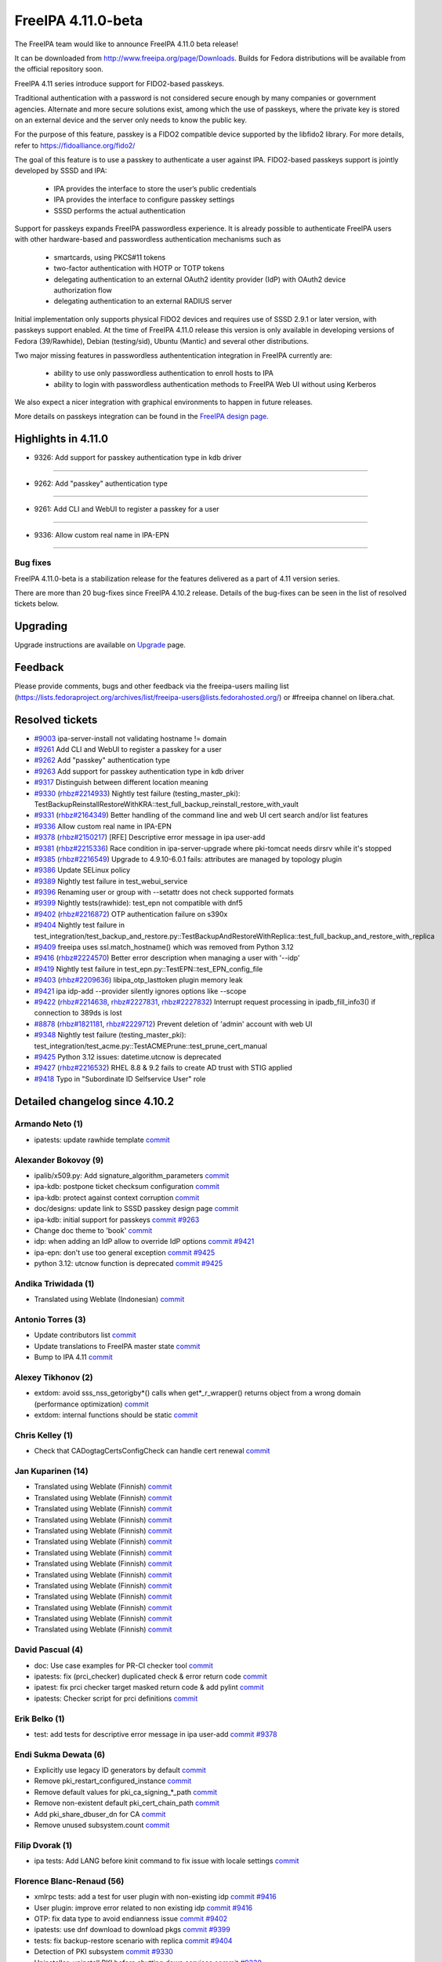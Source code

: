 FreeIPA 4.11.0-beta
===================

.. raw:: mediawiki

   {{ReleaseDate|2023-08-21}}

The FreeIPA team would like to announce FreeIPA 4.11.0 beta release!

It can be downloaded from http://www.freeipa.org/page/Downloads. Builds
for Fedora distributions will be available from the official repository
soon.

FreeIPA 4.11 series introduce support for FIDO2-based passkeys.

Traditional authentication with a password is not considered secure enough by
many companies or government agencies. Alternate and more secure solutions
exist, among which the use of passkeys, where the private key is stored on an
external device and the server only needs to know the public key.

For the purpose of this feature, passkey is a FIDO2 compatible device supported
by the libfido2 library. For more details, refer to https://fidoalliance.org/fido2/

The goal of this feature is to use a passkey to authenticate a user against IPA.
FIDO2-based passkeys support is jointly developed by SSSD and IPA:

    - IPA provides the interface to store the user’s public credentials
    - IPA provides the interface to configure passkey settings
    - SSSD performs the actual authentication

Support for passkeys expands FreeIPA passwordless experience. It is already
possible to authenticate FreeIPA users with other hardware-based and
passwordless authentication mechanisms such as

    - smartcards, using PKCS#11 tokens

    - two-factor authentication with HOTP or TOTP tokens

    - delegating authentication to an external OAuth2 identity provider (IdP) with
      OAuth2 device authorization flow

    - delegating authentication to an external RADIUS server

Initial implementation only supports physical FIDO2 devices and requires use of
SSSD 2.9.1 or later version, with passkeys support enabled. At the time of
FreeIPA 4.11.0 release this version is only available in developing versions of
Fedora (39/Rawhide), Debian (testing/sid), Ubuntu (Mantic) and several other
distributions.

Two major missing features in passwordless authententication integration in
FreeIPA currently are:

  - ability to use only passwordless authentication to enroll hosts to IPA

  - ability to login with passwordless authentication methods to FreeIPA Web UI
    without using Kerberos

We also expect a nicer integration with graphical environments to happen in future releases.

More details on passkeys integration can be found in the `FreeIPA design page <https://freeipa.readthedocs.io/en/latest/designs/passkeys.html>`__.

.. _highlights_in_4.11.0:

Highlights in 4.11.0
--------------------

-  9326:  Add support for passkey authentication type in kdb driver

--------------

- 9262:  Add "passkey" authentication type

--------------

- 9261:  Add CLI and WebUI to register a passkey for a user

--------------

- 9336:  Allow custom real name in IPA-EPN

--------------


.. _bug_fixes:

Bug fixes
~~~~~~~~~

FreeIPA 4.11.0-beta is a stabilization release for the features delivered as
a part of 4.11 version series.

There are more than 20 bug-fixes since FreeIPA 4.10.2 release. Details
of the bug-fixes can be seen in the list of resolved tickets below.

Upgrading
---------

Upgrade instructions are available on `Upgrade <https://www.freeipa.org/page/Upgrade>`__ page.

Feedback
--------

Please provide comments, bugs and other feedback via the freeipa-users
mailing list
(https://lists.fedoraproject.org/archives/list/freeipa-users@lists.fedorahosted.org/)
or #freeipa channel on libera.chat.

.. _resolved_tickets:

Resolved tickets
----------------

-  `#9003 <https://pagure.io/freeipa/issue/9003>`__ ipa-server-install
   not validating hostname != domain
-  `#9261 <https://pagure.io/freeipa/issue/9261>`__ Add CLI and WebUI to
   register a passkey for a user
-  `#9262 <https://pagure.io/freeipa/issue/9262>`__ Add "passkey"
   authentication type
-  `#9263 <https://pagure.io/freeipa/issue/9263>`__ Add support for
   passkey authentication type in kdb driver
-  `#9317 <https://pagure.io/freeipa/issue/9317>`__ Distinguish between
   different location meaning
-  `#9330 <https://pagure.io/freeipa/issue/9330>`__
   (`rhbz#2214933 <https://bugzilla.redhat.com/show_bug.cgi?id=2214933>`__)
   Nightly test failure (testing_master_pki):
   TestBackupReinstallRestoreWithKRA::test_full_backup_reinstall_restore_with_vault
-  `#9331 <https://pagure.io/freeipa/issue/9331>`__
   (`rhbz#2164349 <https://bugzilla.redhat.com/show_bug.cgi?id=2164349>`__)
   Better handling of the command line and web UI cert search and/or
   list features
-  `#9336 <https://pagure.io/freeipa/issue/9336>`__ Allow custom real
   name in IPA-EPN
-  `#9378 <https://pagure.io/freeipa/issue/9378>`__
   (`rhbz#2150217 <https://bugzilla.redhat.com/show_bug.cgi?id=2150217>`__)
   [RFE] Descriptive error message in ipa user-add
-  `#9381 <https://pagure.io/freeipa/issue/9381>`__
   (`rhbz#2215336 <https://bugzilla.redhat.com/show_bug.cgi?id=2215336>`__)
   Race condition in ipa-server-upgrade where pki-tomcat needs dirsrv
   while it's stopped
-  `#9385 <https://pagure.io/freeipa/issue/9385>`__
   (`rhbz#2216549 <https://bugzilla.redhat.com/show_bug.cgi?id=2216549>`__)
   Upgrade to 4.9.10-6.0.1 fails: attributes are managed by topology
   plugin
-  `#9386 <https://pagure.io/freeipa/issue/9386>`__ Update SELinux
   policy
-  `#9389 <https://pagure.io/freeipa/issue/9389>`__ Nightly test failure
   in test_webui_service
-  `#9396 <https://pagure.io/freeipa/issue/9396>`__ Renaming user or
   group with --setattr does not check supported formats
-  `#9399 <https://pagure.io/freeipa/issue/9399>`__ Nightly
   tests(rawhide): test_epn not compatible with dnf5
-  `#9402 <https://pagure.io/freeipa/issue/9402>`__
   (`rhbz#2216872 <https://bugzilla.redhat.com/show_bug.cgi?id=2216872>`__)
   OTP authentication failure on s390x
-  `#9404 <https://pagure.io/freeipa/issue/9404>`__ Nightly test failure
   in
   test_integration/test_backup_and_restore.py::TestBackupAndRestoreWithReplica::test_full_backup_and_restore_with_replica
-  `#9409 <https://pagure.io/freeipa/issue/9409>`__ freeipa uses
   ssl.match_hostname() which was removed from Python 3.12
-  `#9416 <https://pagure.io/freeipa/issue/9416>`__
   (`rhbz#2224570 <https://bugzilla.redhat.com/show_bug.cgi?id=2224570>`__)
   Better error description when managing a user with '--idp'
-  `#9419 <https://pagure.io/freeipa/issue/9419>`__  Nightly test failure in test_epn.py::TestEPN::test_EPN_config_file
-  `#9403 <https://pagure.io/freeipa/issue/9403>`__
   (`rhbz#2209636 <https://bugzilla.redhat.com/show_bug.cgi?id=2209636>`__)
   libipa_otp_lasttoken plugin memory leak
-  `#9421 <https://pagure.io/freeipa/issue/9421>`__ ipa idp-add
   --provider silently ignores options like --scope
-  `#9422 <https://pagure.io/freeipa/issue/9422>`__
   (`rhbz#2214638 <https://bugzilla.redhat.com/show_bug.cgi?id=2214638>`__,
   `rhbz#2227831 <https://bugzilla.redhat.com/show_bug.cgi?id=2227831>`__,
   `rhbz#2227832 <https://bugzilla.redhat.com/show_bug.cgi?id=2227832>`__)
   Interrupt request processing in ipadb_fill_info3() if connection to
   389ds is lost
-  `#8878 <https://pagure.io/freeipa/issue/8878>`__
   (`rhbz#1821181 <https://bugzilla.redhat.com/show_bug.cgi?id=1821181>`__,
   `rhbz#2229712 <https://bugzilla.redhat.com/show_bug.cgi?id=2229712>`__)
   Prevent deletion of 'admin' account with web UI
-  `#9348 <https://pagure.io/freeipa/issue/9348>`__ Nightly test failure
   (testing_master_pki):
   test_integration/test_acme.py::TestACMEPrune::test_prune_cert_manual
-  `#9425 <https://pagure.io/freeipa/issue/9425>`__ Python 3.12 issues:
   datetime.utcnow is deprecated
-  `#9427 <https://pagure.io/freeipa/issue/9427>`__
   (`rhbz#2216532 <https://bugzilla.redhat.com/show_bug.cgi?id=2216532>`__)
   RHEL 8.8 & 9.2 fails to create AD trust with STIG applied
-  `#9418 <https://pagure.io/freeipa/issue/9418>`__ Typo in "Subordinate
   ID Selfservice User" role

.. _detailed_changelog_since_4.10.2:

Detailed changelog since 4.10.2
-------------------------------

.. _armando_neto_2:

Armando Neto (1)
~~~~~~~~~~~~~~~~

-  ipatests: update rawhide template
   `commit <https://pagure.io/freeipa/c/52782b55f5cb0020be446f75e734cbebc8a4d3cb>`__

.. _alexander_bokovoy_36:

Alexander Bokovoy (9)
~~~~~~~~~~~~~~~~~~~~~~

-  ipalib/x509.py: Add signature_algorithm_parameters
   `commit <https://pagure.io/freeipa/c/18bf495ce88fbb032f23f7db7f941458ecf55c7a>`__
-  ipa-kdb: postpone ticket checksum configuration
   `commit <https://pagure.io/freeipa/c/03897d8a6899691b7218428b296f6d22ccadcfb2>`__
-  ipa-kdb: protect against context corruption
   `commit <https://pagure.io/freeipa/c/4ef8258d58046ee905c929c0e889653a8b86d383>`__
-  doc/designs: update link to SSSD passkey design page
   `commit <https://pagure.io/freeipa/c/e5c292cdada69a93a03de0fa6e48aa713b432ba1>`__
-  ipa-kdb: initial support for passkeys
   `commit <https://pagure.io/freeipa/c/56e179748ba4844ce0c5e505803170b901e2a3c4>`__
   `#9263 <https://pagure.io/freeipa/issue/9263>`__
-  Change doc theme to 'book'
   `commit <https://pagure.io/freeipa/c/e0c4f83abdbbaaa77707e5d15f91ce2bb0bf9329>`__
-  idp: when adding an IdP allow to override IdP options
   `commit <https://pagure.io/freeipa/c/69e4397421d16fad7d16b2f5d53d2bd9316407a1>`__
   `#9421 <https://pagure.io/freeipa/issue/9421>`__
-  ipa-epn: don't use too general exception
   `commit <https://pagure.io/freeipa/c/8173e5df2d0e8dac48f26882ff16979d0da325b5>`__
   `#9425 <https://pagure.io/freeipa/issue/9425>`__
-  python 3.12: utcnow function is deprecated
   `commit <https://pagure.io/freeipa/c/09497d2df0fbd4bb5ad798e5c0798a0faa632f11>`__
   `#9425 <https://pagure.io/freeipa/issue/9425>`__


.. _andika_triwidada_1:

Andika Triwidada (1)
~~~~~~~~~~~~~~~~~~~~

-  Translated using Weblate (Indonesian)
   `commit <https://pagure.io/freeipa/c/c7ba8f5f28e20566f2dbfcccbe81a1330ddf6ee4>`__

.. _antonio_torres_14:

Antonio Torres (3)
~~~~~~~~~~~~~~~~~~~

-  Update contributors list
   `commit <https://pagure.io/freeipa/c/479a24f28593da1de9b39f938e60be6bb89b8995>`__
-  Update translations to FreeIPA master state
   `commit <https://pagure.io/freeipa/c/eec46800d5d288cc4e9481fd0d9025cfdd5ba2f7>`__
-  Bump to IPA 4.11
   `commit <https://pagure.io/freeipa/c/9819058d730be6ab3b09a1505061d0bc6c3f9210>`__

.. _alexey_tikhonov_3:

Alexey Tikhonov (2)
~~~~~~~~~~~~~~~~~~~

-  extdom: avoid sss_nss_getorigby*() calls when get*_r_wrapper()
   returns object from a wrong domain (performance optimization)
   `commit <https://pagure.io/freeipa/c/147123e6b9fcbb570608651d248945c93f81fc01>`__
-  extdom: internal functions should be static
   `commit <https://pagure.io/freeipa/c/f0c26fe0946a6ff4382235c9caf723777d3b9699>`__

.. _chris_kelley_1:

Chris Kelley (1)
~~~~~~~~~~~~~~~~

-  Check that CADogtagCertsConfigCheck can handle cert renewal
   `commit <https://pagure.io/freeipa/c/614d3bd9c009204920406b791057fe3646d640bc>`__

.. _jan_kuparinen_14:

Jan Kuparinen (14)
~~~~~~~~~~~~~~~~~~

-  Translated using Weblate (Finnish)
   `commit <https://pagure.io/freeipa/c/e20e1a446c36c875537398c7f28212b8320d667a>`__
-  Translated using Weblate (Finnish)
   `commit <https://pagure.io/freeipa/c/ea95f0dda07021e655c1d58c6078f5b1a8b6bc5c>`__
-  Translated using Weblate (Finnish)
   `commit <https://pagure.io/freeipa/c/e92b847850b3fc9a8027a1d2aca3073dddb1d652>`__
-  Translated using Weblate (Finnish)
   `commit <https://pagure.io/freeipa/c/cd702b542179322d8a3d9797d283c4a76c6ad3b6>`__
-  Translated using Weblate (Finnish)
   `commit <https://pagure.io/freeipa/c/f680614b5c6842f9466e4f317b0564adad015a78>`__
-  Translated using Weblate (Finnish)
   `commit <https://pagure.io/freeipa/c/581dfddcf7c8304fc72fa9f5d7c5acf7fbab9411>`__
-  Translated using Weblate (Finnish)
   `commit <https://pagure.io/freeipa/c/7fc89bc0bac8239b214d3a157cf11c284c7d3a40>`__
-  Translated using Weblate (Finnish)
   `commit <https://pagure.io/freeipa/c/386e51168a1f78db93f9f00e2daa25567bdcfffe>`__
-  Translated using Weblate (Finnish)
   `commit <https://pagure.io/freeipa/c/feb94b3aa55f7e71cbcfd8c17662732d33806438>`__
-  Translated using Weblate (Finnish)
   `commit <https://pagure.io/freeipa/c/e39ccf59889f13499fe47ffb9a9ae6e01e0430b1>`__
-  Translated using Weblate (Finnish)
   `commit <https://pagure.io/freeipa/c/706faddf242105d95f7901d040736c13feb3c213>`__
-  Translated using Weblate (Finnish)
   `commit <https://pagure.io/freeipa/c/dd345aaca840ed86f77aedae682860ffc721ff3f>`__
-  Translated using Weblate (Finnish)
   `commit <https://pagure.io/freeipa/c/31ba6aa500f1ddb8af43aeebb9f12854431f1a66>`__
-  Translated using Weblate (Finnish)
   `commit <https://pagure.io/freeipa/c/41855787056b0836e1d64c02fa2125f195acda0b>`__

.. _david_pascual_4:

David Pascual (4)
~~~~~~~~~~~~~~~~~

-  doc: Use case examples for PR-CI checker tool
   `commit <https://pagure.io/freeipa/c/b0636c540883c948349b2f374a9da9ee8a731e94>`__
-  ipatests: fix (prci_checker) duplicated check & error return code
   `commit <https://pagure.io/freeipa/c/07927b21ba64c5a7dd75bd6357c914494397af78>`__
-  ipatest: fix prci checker target masked return code & add pylint
   `commit <https://pagure.io/freeipa/c/8297b749749e22fbc2a7c36d5cffb9c2e12c31dc>`__
-  ipatests: Checker script for prci definitions
   `commit <https://pagure.io/freeipa/c/3237ade3d2df20c3aeba4405f46a45a2130fbc7e>`__

.. _erik_belko_5:

Erik Belko (1)
~~~~~~~~~~~~~~

-  test: add tests for descriptive error message in ipa user-add
   `commit <https://pagure.io/freeipa/c/4a3e3efb84cee9e3784246f3bc47f1f56b266bc0>`__
   `#9378 <https://pagure.io/freeipa/issue/9378>`__

.. _endi_sukma_dewata_2:

Endi Sukma Dewata (6)
~~~~~~~~~~~~~~~~~~~~~

-  Explicitly use legacy ID generators by default
   `commit <https://pagure.io/freeipa/c/38728dd518fbdfef692aa94230298901f42e6071>`__
-  Remove pki_restart_configured_instance
   `commit <https://pagure.io/freeipa/c/06183a061a00b9f9b36107d3e3d1e6c81cdf5146>`__
-  Remove default values for pki_ca_signing_*_path
   `commit <https://pagure.io/freeipa/c/33c2740d82634654da6a1e047fd638512083c3f0>`__
-  Remove non-existent default pki_cert_chain_path
   `commit <https://pagure.io/freeipa/c/a9ee2adec38b23d7d957d503d79e20b2174cc512>`__
-  Add pki_share_dbuser_dn for CA
   `commit <https://pagure.io/freeipa/c/7233944e741b2659889429c2a768ef227f4a3a2d>`__
-  Remove unused subsystem.count
   `commit <https://pagure.io/freeipa/c/cfc4f47a10c13a50fcd04115db65936568ea4409>`__

.. _filip_dvorak_1:

Filip Dvorak (1)
~~~~~~~~~~~~~~~~

-  ipa tests: Add LANG before kinit command to fix issue with locale
   settings
   `commit <https://pagure.io/freeipa/c/1611d545492ecfcd1f4d312d62402fe7d1fb3b07>`__

.. _florence_blanc_renaud_109:

Florence Blanc-Renaud (56)
~~~~~~~~~~~~~~~~~~~~~~~~~~~

-  xmlrpc tests: add a test for user plugin with non-existing idp
   `commit <https://pagure.io/freeipa/c/7517e2ce217c20651b720b8a5e5a4a134e7cdfbf>`__
   `#9416 <https://pagure.io/freeipa/issue/9416>`__
-  User plugin: improve error related to non existing idp
   `commit <https://pagure.io/freeipa/c/f57a7dbf508b9214dc8222ea0ba0acf162025d2e>`__
   `#9416 <https://pagure.io/freeipa/issue/9416>`__
-  OTP: fix data type to avoid endianness issue
   `commit <https://pagure.io/freeipa/c/7060e3a031fb4e4cdf85f616f1e1a3435d61e696>`__
   `#9402 <https://pagure.io/freeipa/issue/9402>`__
-  ipatests: use dnf download to download pkgs
   `commit <https://pagure.io/freeipa/c/ce9346e74e98a73c927bda5d294e9bab2785c713>`__
   `#9399 <https://pagure.io/freeipa/issue/9399>`__
-  tests: fix backup-restore scenario with replica
   `commit <https://pagure.io/freeipa/c/8de6405b1130a9b21bae87689a18439059515399>`__
   `#9404 <https://pagure.io/freeipa/issue/9404>`__
-  Detection of PKI subsystem
   `commit <https://pagure.io/freeipa/c/6c84ae5c3035ecd917404cc41c32a4b25c607b46>`__
   `#9330 <https://pagure.io/freeipa/issue/9330>`__
-  Uninstaller: uninstall PKI before shutting down services
   `commit <https://pagure.io/freeipa/c/67a33e5a305c7510fb182f84e46f304043f6ab37>`__
   `#9330 <https://pagure.io/freeipa/issue/9330>`__
-  Integration tests: add a test to ipa-server-upgrade
   `commit <https://pagure.io/freeipa/c/ac78a84fbe90f361a4a58fb2748d539647ffea52>`__
   `#9385 <https://pagure.io/freeipa/issue/9385>`__
-  Upgrade: fix replica agreement
   `commit <https://pagure.io/freeipa/c/143c3eb1612f9bb7f015dcf2dcb496e8ef324a38>`__
   `#9385 <https://pagure.io/freeipa/issue/9385>`__
-  Integration test: add a test for upgrade and PKI drop-in file
   `commit <https://pagure.io/freeipa/c/d76f8fcedab7cb6e1089eb32bbc7f7856a4e4b0d>`__
   `#9381 <https://pagure.io/freeipa/issue/9381>`__
-  Upgrade: add PKI drop-in file if missing
   `commit <https://pagure.io/freeipa/c/0472067ca63e4c4a9a3f060de7802b39af6d671d>`__
   `#9381 <https://pagure.io/freeipa/issue/9381>`__
-  xmlrpc tests: add test renaming user or group with setattr
   `commit <https://pagure.io/freeipa/c/ae6549ffae1ffe2bb6a1ba7dce0620ec0c20cabf>`__
   `#9396 <https://pagure.io/freeipa/issue/9396>`__
-  User and groups: rename with --setattr must check format
   `commit <https://pagure.io/freeipa/c/794b2c32f67aa8e69616171f3e8de99654698b7e>`__
   `#9396 <https://pagure.io/freeipa/issue/9396>`__
-  webuitests: close notification which hides Add button
   `commit <https://pagure.io/freeipa/c/1aea1cc29e3235313a97dfbd979437a396411a7c>`__
   `#9389 <https://pagure.io/freeipa/issue/9389>`__
-  Spec file: bump SSSD version for passkey support
   `commit <https://pagure.io/freeipa/c/665227e43755c0869f25e986265c0533af1cc7f7>`__
-  Passkey: add a weak dependency on sssd-passkey
   `commit <https://pagure.io/freeipa/c/31b70ee32470b6999306bdc38035266d6a496c9e>`__
-  Webui tests: fix test failure
   `commit <https://pagure.io/freeipa/c/14526c50bbabb8df43fa6420b678fcfc3ecd6436>`__
-  passkey: adjust selinux security context for passkey_child
   `commit <https://pagure.io/freeipa/c/c0f71b052560e5ac9782c582f151ca0bc7312d62>`__
-  passkeyconfig: require-user-verification is a boolean
   `commit <https://pagure.io/freeipa/c/0075c8b8f66a28f80029fb3184e1eeb6b0f99f79>`__
-  Passkey: update the API doc
   `commit <https://pagure.io/freeipa/c/9963dcdd5b261011793072d92168c5961ece35ad>`__
-  Passkey: extract the passkey from stdout
   `commit <https://pagure.io/freeipa/c/b650783a180e6c81a6ccec3fd18ee9ed13edaf12>`__
-  Passkey: add "passkey configuration" to webui
   `commit <https://pagure.io/freeipa/c/c016e271b2bddde5c26822fee78e7f07b95dddc3>`__
   `#9261 <https://pagure.io/freeipa/issue/9261>`__
-  WebUI: improve passkey display
   `commit <https://pagure.io/freeipa/c/510f806a9f4f82d39772f22e3262ca6c17c918be>`__
   `#9261 <https://pagure.io/freeipa/issue/9261>`__
-  Passkey support: show the passkey in webui
   `commit <https://pagure.io/freeipa/c/c58e483095d21aaa98f546425a99dc22d31dfb4a>`__
   `#9261 <https://pagure.io/freeipa/issue/9261>`__
-  Passkey: add support for discoverable credentials
   `commit <https://pagure.io/freeipa/c/6f0da62f5afa65941c280e16bd12215a57e4d6b0>`__
-  WebUI tests: add test for krbtpolicy passkey maxlife/maxrenew
   `commit <https://pagure.io/freeipa/c/d207f6bf328a9f2a3e07094aeab111aebca932de>`__
   `#9262 <https://pagure.io/freeipa/issue/9262>`__
-  WebUI: add support for passkey auth type and auth indicator
   `commit <https://pagure.io/freeipa/c/f8580cae4b01568a6ab98b405435e83231994896>`__
   `#9262 <https://pagure.io/freeipa/issue/9262>`__
-  XMLRPC tests: add new tests for passkey auth type
   `commit <https://pagure.io/freeipa/c/a7d90c1ef5e70a532f4515c18bf3e073c11ab87c>`__
-  CLI: add support for passkey authentication type
   `commit <https://pagure.io/freeipa/c/7911b2466d892386721952991d5150412530fb6e>`__
   `#9262 <https://pagure.io/freeipa/issue/9262>`__
-  XMLRPC tests: test new passkey commands
   `commit <https://pagure.io/freeipa/c/ae3c281a64c994cae10709a2e284f3830de64781>`__
   `#9261 <https://pagure.io/freeipa/issue/9261>`__
-  API: add new commands for passkey mappings
   `commit <https://pagure.io/freeipa/c/a21214cb9e96ff7fdb4f55b5a4817b1ce60632c0>`__
   `#9261 <https://pagure.io/freeipa/issue/9261>`__
-  API: add new commands for ipa passkeyconfig-show \| mod
   `commit <https://pagure.io/freeipa/c/4bd1be9e90ea7369edb4ae15ff8c51232d5ab850>`__
   `#9261 <https://pagure.io/freeipa/issue/9261>`__
-  New schema for Passkey mappings
   `commit <https://pagure.io/freeipa/c/af569508c1cefbbbfde2fe52b02fe4545818b04a>`__
   `#9261 <https://pagure.io/freeipa/issue/9261>`__
-  Design for passkey support
   `commit <https://pagure.io/freeipa/c/574517cb165eb3d89dc3492895cf830a9bde67b2>`__
   `#9261 <https://pagure.io/freeipa/issue/9261>`__
-  PRCI: update rawhide box
   `commit <https://pagure.io/freeipa/c/2be07242b70b5c80ecf606d76378f0c299fdb829>`__
-  user or group name: explain the supported format
   `commit <https://pagure.io/freeipa/c/7b0ad59feaf7ad017799c89010a95c2f6f55699d>`__
-  azure tests: move to fedora 38
   `commit <https://pagure.io/freeipa/c/72dccd82448d588c4d61d8f5ffe51d559853a520>`__
-  Tests: test on f37 and f38
   `commit <https://pagure.io/freeipa/c/72cc53a22e585b68bf3a111b17aceae1a1e93919>`__
-  cert_find: fix call with --all
   `commit <https://pagure.io/freeipa/c/1f30cc65276a532e7288217f216b72a2b0628c8f>`__
   `#9331 <https://pagure.io/freeipa/issue/9331>`__
-  Spec file: use %autosetup instead of %setup
   `commit <https://pagure.io/freeipa/c/295b4e23b44c74817fd83428f9ffe4cdb1e7bb8a>`__
-  Spec file: unify with RHEL9 spec
   `commit <https://pagure.io/freeipa/c/6ab93f8be3c853944d2f4a7bd8061cafc8db8f58>`__
-  azure tests: move to fedora 37
   `commit <https://pagure.io/freeipa/c/232b5a9ddeb222035a9393bfc495b2ffba557801>`__
-  Spec file: bump krb5_kdb_version on rawhide
   `commit <https://pagure.io/freeipa/c/be21cabad48395f48f123c5041c858608de52d38>`__
-  FIPS setup: fix typo filtering camellia encryption
   `commit <https://pagure.io/freeipa/c/17a5d5bff1df5e12899e9316f4a4364d2512a64f>`__
-  cert utilities: MAC verification is incompatible with FIPS mode
   `commit <https://pagure.io/freeipa/c/6bd9d156e05c6dd0d4f9ece2aa3df34e77c58749>`__
-  PRCI: update memory reqs for each topology
   `commit <https://pagure.io/freeipa/c/ab8b1fa6f542cf3f435a170cec248795bfcf544e>`__
-  ipatests: update vagrant boxes
   `commit <https://pagure.io/freeipa/c/3d6d7e9fdf452d04f6600ae70d36d9057e5f87c4>`__
-  Tests: test on f37 and f36
   `commit <https://pagure.io/freeipa/c/43fcfe45f16d579ca1913c46437c73de9450fe92>`__
-  gitignore: add install/oddjob/org.freeipa.server.config-enable-sid
   `commit <https://pagure.io/freeipa/c/21091c2bc779d65d9049e01cd6ac6a7f2d2ef60d>`__
-  ipatests: update expected cksum for epn.conf
   `commit <https://pagure.io/freeipa/c/bb9b44f5700564e936a928b4063d241b8996e172>`__
   `#9419 <https://pagure.io/freeipa/issue/9419>`__
-  ipatests: update expected webui msg for admin deletion
   `commit <https://pagure.io/freeipa/c/e49ec1048db85f514e2db5960f773e5d56fa0cec>`__
   `#8878 <https://pagure.io/freeipa/issue/8878>`__
-  ipatests: fixture can produce IndexError
   `commit <https://pagure.io/freeipa/c/a6f01115cf2abbf6be5570d96fa607e716ba7ba9>`__
   `#9348 <https://pagure.io/freeipa/issue/9348>`__
-  ipatests: fix test_topology
   `commit <https://pagure.io/freeipa/c/6f5fe80de0ee9a5474fdfa5ae7880910b7384a62>`__
-  Installer: activate nss and pam services in sssd.conf
   `commit <https://pagure.io/freeipa/c/7796b7b9585e9459bb44b8ea92c50eb2592319cf>`__
   `#9427 <https://pagure.io/freeipa/issue/9427>`__
-  ipa-server-guard: make the lock timezone aware
   `commit <https://pagure.io/freeipa/c/33549183effa3a880f2d79955939b25142e72ff9>`__
   `#9425 <https://pagure.io/freeipa/issue/9425>`__
-  ipa-cert-fix: use timezone-aware datetime
   `commit <https://pagure.io/freeipa/c/0f16b72bcb86764aaffa69a9ccad4011e811f856>`__
   `#9425 <https://pagure.io/freeipa/issue/9425>`__
-  ipa-epn: include timezone info
   `commit <https://pagure.io/freeipa/c/59e68f79e48e5eaa18c60f3dc418d0bf516684ab>`__
   `#9425 <https://pagure.io/freeipa/issue/9425>`__

.. _fraser_tweedale_3:

Fraser Tweedale (1)
~~~~~~~~~~~~~~~~~~~

-  BUILD.txt: remove redundant dnf-builddep option
   `commit <https://pagure.io/freeipa/c/7a40948d6e05d75e536f257b6771cc6040ac85e6>`__

.. _iker_pedrosa_4:

Iker Pedrosa (4)
~~~~~~~~~~~~~~~~

-  Passkey design: add second sssd design page
   `commit <https://pagure.io/freeipa/c/105b03370cd5725a9ae57701da09efd0cdeed1f6>`__
-  Passkey design: user verification clarification
   `commit <https://pagure.io/freeipa/c/957d67aca50958ad03a7e4d9831ef722b592fa69>`__
-  Passkey design: fix user verification
   `commit <https://pagure.io/freeipa/c/e0acc51ff579251aeadf2a624ffd2bb91c2a4ef0>`__
-  ipatests: definitions for SSSD COPR nightly
   `commit <https://pagure.io/freeipa/c/03e9139504261f043c215879a54c18a89f81c534>`__

.. _jarl_gullberg_2:

Jarl Gullberg (1)
~~~~~~~~~~~~~~~~~

-  ipaplatform/debian: fix path to ldap.so
   `commit <https://pagure.io/freeipa/c/5a0eed0b1addc777a0506485f40ee611763a15af>`__

.. _julien_rische_4:

Julien Rische (2)
~~~~~~~~~~~~~~~~~

-  Filter out constrained delegation ACL from KDB entry
   `commit <https://pagure.io/freeipa/c/545a363dd2f7f551fa3ec3fed66c80b30ae3c1e1>`__
-  ipa-kdb: fix error handling of is_master_host()
   `commit <https://pagure.io/freeipa/c/c84c59c66f1b22ebc671960cae90088a024d2d62>`__
   `#9422 <https://pagure.io/freeipa/issue/9422>`__

.. _lenz_grimmer_1:

Lenz Grimmer (1)
~~~~~~~~~~~~~~~~

-  doc: Fix incorrect URL format
   `commit <https://pagure.io/freeipa/c/4eba0481eca5b00b926a01c13b0b089061ec81b2>`__

.. _jerry_james_1:

Jerry James (1)
~~~~~~~~~~~~~~~

-  Change fontawesome-fonts requires to match fontawesome 4.x
   `commit <https://pagure.io/freeipa/c/da65cc35bdac530eec6c62307a48d76d582c177c>`__


.. _miro_hrončok_1:

Miro Hrončok (1)
~~~~~~~~~~~~~~~~

-  Use ssl.match_hostname from urllib3 as it was removed from Python
   3.12
   `commit <https://pagure.io/freeipa/c/d2ed490ff446d96520b89ea47387ce8ee33c1c7d>`__
   `#9409 <https://pagure.io/freeipa/issue/9409>`__

.. _mohammad_rizwan_5:

Mohammad Rizwan (4)
~~~~~~~~~~~~~~~~~~~

-  ipatests: enable firewall rule for http service on acme client
   `commit <https://pagure.io/freeipa/c/00c0a62a6a0400a2353de6cf39c7d47e783f586e>`__
-  ipatests: wait for sssd-kcm to settle after date change
   `commit <https://pagure.io/freeipa/c/2eb4cdb64141c9c4001693f672e108beff8d621f>`__
-  ipatests: Test newly added certificate lable
   `commit <https://pagure.io/freeipa/c/746a036c7eab177fd87a37f0515a46419f22c12b>`__
-  ipatests: remove fixture call and wait to get things settle
   `commit <https://pagure.io/freeipa/c/bbb53a12711f864601a9d7c024145603c9c596a1>`__
   `#9348 <https://pagure.io/freeipa/issue/9348>`__

.. _weblate_5:

Weblate (5)
~~~~~~~~~~~

-  Update translation files
   `commit <https://pagure.io/freeipa/c/1d1b31a2f451cf90f083033ee256901bb3439f17>`__
-  Update translation files
   `commit <https://pagure.io/freeipa/c/6f3c9a2533631dff2a3521c140b73cb63478a240>`__
-  Update translation files
   `commit <https://pagure.io/freeipa/c/8b1eb488bd2c523e5288063626bc67510af38958>`__
-  Update translation files
   `commit <https://pagure.io/freeipa/c/3c7fe6c49df7c68054e1d8a778276d7db522fd17>`__
-  Update translation files
   `commit <https://pagure.io/freeipa/c/ac2c3de8891142a3c90086203e7c3ed98280f4dc>`__

.. _piotr_drąg_2:

Piotr Drąg (2)
~~~~~~~~~~~~~~

-  Translated using Weblate (Polish)
   `commit <https://pagure.io/freeipa/c/35f58c9af45cd1eba333054d6e73ba25e53f17a4>`__
-  Translated using Weblate (Polish)
   `commit <https://pagure.io/freeipa/c/fd985ae43a7e685959adf2098ab46bfd09cfdd1a>`__

.. _rob_crittenden_33:

Rob Crittenden (10)
~~~~~~~~~~~~~~~~~~~

-  Differentiate location meaning between host and server
   `commit <https://pagure.io/freeipa/c/f1ed46eb93bcb5bc87783dc3daad72faffc7c6af>`__
   `#9317 <https://pagure.io/freeipa/issue/9317>`__
-  Use the python-cryptography parser directly in cert-find
   `commit <https://pagure.io/freeipa/c/fa3a69f91fcb4e15714f78a6eee4944bb8ca5e1b>`__
   `#9331 <https://pagure.io/freeipa/issue/9331>`__
-  Revert "cert_find: fix call with --all"
   `commit <https://pagure.io/freeipa/c/8a250201494fa0864c81ba0bb2d16a485cdd2533>`__
   `#9331 <https://pagure.io/freeipa/issue/9331>`__
-  Revert "Use the OpenSSL certificate parser in cert-find"
   `commit <https://pagure.io/freeipa/c/2a605c5d07906e157e79458724be098aab28cc7c>`__
   `#9331 <https://pagure.io/freeipa/issue/9331>`__
-  Don't allow the FQDN to match the domain on server installs
   `commit <https://pagure.io/freeipa/c/c2bce952d8f4358a028eb067154011cc1f6d8a44>`__
   `#9003 <https://pagure.io/freeipa/issue/9003>`__
-  Use the OpenSSL certificate parser in cert-find
   `commit <https://pagure.io/freeipa/c/191880bc9f77c3e8a3cecc82e6eea33ab5ad03e4>`__
   `#9331 <https://pagure.io/freeipa/issue/9331>`__
-  Enforce sizelimit in cert-find
   `commit <https://pagure.io/freeipa/c/2b2f10c2eb7f3b796c68771bc8cbf5dbaa646481>`__
   `#9331 <https://pagure.io/freeipa/issue/9331>`__
-  Fix memory leak in the OTP last token plugin
   `commit <https://pagure.io/freeipa/c/089907b4853207ea70c7ca02896b84718251cf6f>`__
   `#9403 <https://pagure.io/freeipa/issue/9403>`__
-  Prevent the admin user from being deleted
   `commit <https://pagure.io/freeipa/c/dea35922cd086883c0699646ec39fdef8f0ba579>`__
   `#8878 <https://pagure.io/freeipa/issue/8878>`__
-  Remove all references to deleted indirect map from parent map
   `commit <https://pagure.io/freeipa/c/d98d5e475133ad5fae0af3d08beca8b01950427f>`__
   `#9397 <https://pagure.io/freeipa/issue/9397>`__

.. _ricky_tigg_3:

Ricky Tigg (3)
~~~~~~~~~~~~~~

-  Translated using Weblate (Finnish)
   `commit <https://pagure.io/freeipa/c/ab652aa11ae47e105f6af4d18b4c2a52a78da119>`__
-  Translated using Weblate (Finnish)
   `commit <https://pagure.io/freeipa/c/e7623b4f5a36146170dd2e7619ff89cd91950ec8>`__
-  Translated using Weblate (Finnish)
   `commit <https://pagure.io/freeipa/c/0ab38702291df131851a9a343d52c0ab1ab31463>`__

.. _rafael_guterres_jeffman_3:

Rafael Guterres Jeffman (2)
~~~~~~~~~~~~~~~~~~~~~~~~~~~

-  selinux: Update SELinux policy
   `commit <https://pagure.io/freeipa/c/a78c47b2d331d22c0a21d449a4f13370913f58ed>`__
   `#9386 <https://pagure.io/freeipa/issue/9386>`__
-  Fix typo in "Subordinate ID Selfservice User" role
   `commit <https://pagure.io/freeipa/c/82b129fe765ad32328df540be2ec4d27fc33df0a>`__
   `#9418 <https://pagure.io/freeipa/issue/9418>`__

.. _sumit_bose_7:

Sumit Bose (7)
~~~~~~~~~~~~~~

-  ipa-otpd: add passkey_child_debug_level option
   `commit <https://pagure.io/freeipa/c/8d12d497f68961a5c2b614572f016980a9acca55>`__
-  ipa-otpd: add support for passkey authentication
   `commit <https://pagure.io/freeipa/c/b252988da63c1b14da241438c744b882f416f189>`__
-  ipa-otpd: make get_krad_attr_from_packet() public
   `commit <https://pagure.io/freeipa/c/a02fd5305ee42307a159db7ece40ffc305bc7e59>`__
-  ipa-otpd: make auth_type_is(), get_string() and get_string_array()
   public
   `commit <https://pagure.io/freeipa/c/62e28e424769b35a19d424de45eade38c26082f3>`__
-  ipa-otpd: make add_krad_attr_to_set() public
   `commit <https://pagure.io/freeipa/c/e7a69b3d9f6768afd524bf36dc9b208d9f7730f1>`__
-  ipa-otpd: suppress "function declaration isn't a prototype" warning
   `commit <https://pagure.io/freeipa/c/9caea3205cbd99649bd9b9eca4e9322f058d4a98>`__
-  ipa-kdb: do not fail if certmap rule cannot be added
   `commit <https://pagure.io/freeipa/c/0ce3ab36b486297cd89064095a11803d611660ac>`__

.. _김인수_4:

김인수 (4)
~~~~~~~~~~

-  Translated using Weblate (Korean)
   `commit <https://pagure.io/freeipa/c/6e6a07188ba69e80aaf67c56e6c4d4efc8213cae>`__
-  Translated using Weblate (Korean)
   `commit <https://pagure.io/freeipa/c/a2a70ab7acfd51b67ffc4337d0ba596d714f5c55>`__
-  Translated using Weblate (Korean)
   `commit <https://pagure.io/freeipa/c/526b5165fed95be8143771e9b0cf2e4d7fcd8ae9>`__
-  Added translation using Weblate (Korean)
   `commit <https://pagure.io/freeipa/c/e9d590885100ec6fb11695cd80dc3acfe33a0307>`__

.. _simon_nussbaum_1:

Simon Nussbaum (1)
~~~~~~~~~~~~~~~~~~

-  component: mail_from_realname config setting added to IPA-EPN
   `commit <https://pagure.io/freeipa/c/fcad9c9aa76b5e027ca247941620c4e6a4be991e>`__
   `#9336 <https://pagure.io/freeipa/issue/9336>`__


.. _scott_poore_5:

Scott Poore (1)
~~~~~~~~~~~~~~~

-  ipatests: add prci definitions for test_sso jobs
   `commit <https://pagure.io/freeipa/c/04c2b0698426d4e9eb8aa3510d2a26677e5c75ac>`__

.. _sudhir_menon_4:

Sudhir Menon (2)
~~~~~~~~~~~~~~~~

-  ipatests: ipa-adtrust-install command test scenarios
   `commit <https://pagure.io/freeipa/c/dd22bd2528d376d347c7a672b613c865d91e890a>`__
-  ipatests: idm api related tests.
   `commit <https://pagure.io/freeipa/c/8e142bc1d48183674859d3e63144d71a89ce1836>`__

.. _temuri_doghonadze_4:

Temuri Doghonadze (4)
~~~~~~~~~~~~~~~~~~~~~

-  Translated using Weblate (Georgian)
   `commit <https://pagure.io/freeipa/c/2ee7fcdfbaacf5033422251d7ac28e0e102d1c98>`__
-  Translated using Weblate (Georgian)
   `commit <https://pagure.io/freeipa/c/d12908ffce43a65bdc441727ef082bf80d2462a1>`__
-  Translated using Weblate (Georgian)
   `commit <https://pagure.io/freeipa/c/097615c34c0c3a94b5dce9bcac86fb0c452a5c74>`__
-  Added translation using Weblate (Georgian)
   `commit <https://pagure.io/freeipa/c/b2cdddeaea5936dad622fd97de4e92b545d6c0d9>`__

.. _todd_zullinger_2:

Todd Zullinger (2)
~~~~~~~~~~~~~~~~~~

-  spec: silence krb5 pkgconf errors in %krb5_base_version
   `commit <https://pagure.io/freeipa/c/4f9e6b1bedd2d223bef7113d5f7e68cea48537de>`__
-  spec: verify upstream source signature
   `commit <https://pagure.io/freeipa/c/0d72a6cf5c22d452d04faadfd930b9fc24a2a879>`__

.. _thorsten_scherf_1:

Thorsten Scherf (1)
~~~~~~~~~~~~~~~~~~~

-  external-idp: change idp server name to reference name
   `commit <https://pagure.io/freeipa/c/2aeb963fc9f3261e5f9539450cef96b8dbf84135>`__

.. _viacheslav_sychov_1:

Viacheslav Sychov (1)
~~~~~~~~~~~~~~~~~~~~~

-  fix: Handle /proc/1/sched missing error
   `commit <https://pagure.io/freeipa/c/d33a2523eeebcc26149535c38d8607a39a4c51df>`__

.. _yuri_chornoivan_6:

Yuri Chornoivan (6)
~~~~~~~~~~~~~~~~~~~

-  Translated using Weblate (Ukrainian)
   `commit <https://pagure.io/freeipa/c/7a82bc090eae37b2bcb4100e27494492c6363bb0>`__
-  Translated using Weblate (Ukrainian)
   `commit <https://pagure.io/freeipa/c/0f2d2d36ee6420fcbca90a6dab9fe224d634e24a>`__
-  Translated using Weblate (Ukrainian)
   `commit <https://pagure.io/freeipa/c/cf338b5b35f429dcb1cef5f2c6de60bff6be522c>`__
-  Translated using Weblate (Ukrainian)
   `commit <https://pagure.io/freeipa/c/b9f94620556384eca769d59d621d10ab7ccc3e1a>`__
-  Translated using Weblate (Ukrainian)
   `commit <https://pagure.io/freeipa/c/5cc8e5b869d213a39a29c8bb30f757be1e29c61a>`__
-  Translated using Weblate (Ukrainian)
   `commit <https://pagure.io/freeipa/c/a0e0d57a429afa097fb2a322152aa1edc1b1ed85>`__
